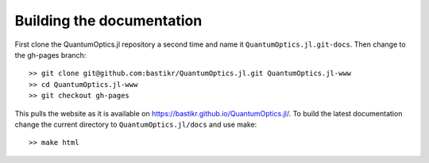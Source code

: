 Building the documentation
==========================

First clone the QuantumOptics.jl repository a second time and name it ``QuantumOptics.jl.git-docs``. Then change to the gh-pages branch::

    >> git clone git@github.com:bastikr/QuantumOptics.jl.git QuantumOptics.jl-www
    >> cd QuantumOptics.jl-www
    >> git checkout gh-pages

This pulls the website as it is available on https://bastikr.github.io/QuantumOptics.jl/.
To build the latest documentation change the current directory to ``QuantumOptics.jl/docs`` and use make::

    >> make html